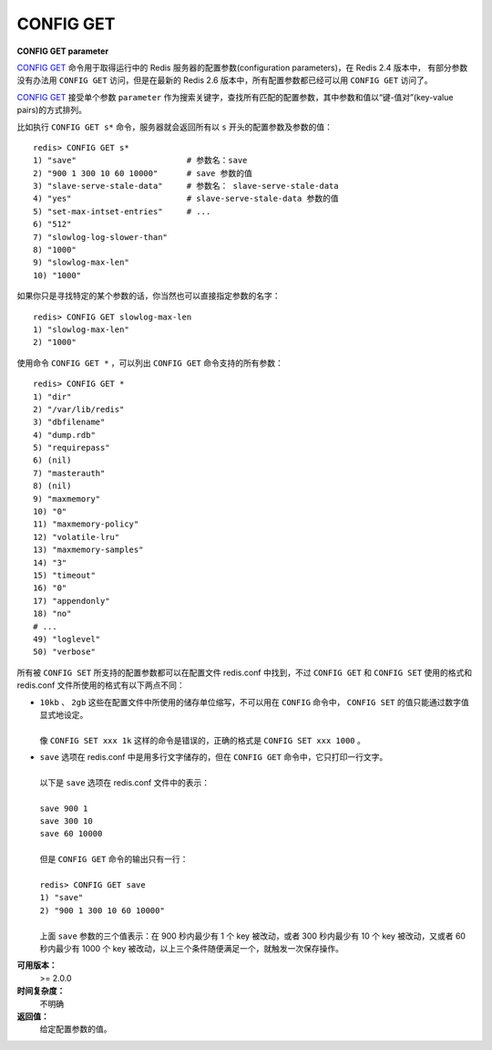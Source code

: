 .. _config_get:

CONFIG GET
=============

**CONFIG GET parameter**

`CONFIG GET`_ 命令用于取得运行中的 Redis 服务器的配置参数(configuration parameters)，在 Redis 2.4 版本中， 有部分参数没有办法用 ``CONFIG GET`` 访问，但是在最新的 Redis 2.6 版本中，所有配置参数都已经可以用 ``CONFIG GET`` 访问了。

`CONFIG GET`_ 接受单个参数 ``parameter`` 作为搜索关键字，查找所有匹配的配置参数，其中参数和值以“键-值对”(key-value pairs)的方式排列。

比如执行 ``CONFIG GET s*`` 命令，服务器就会返回所有以 ``s`` 开头的配置参数及参数的值：

::

    redis> CONFIG GET s*
    1) "save"                       # 参数名：save
    2) "900 1 300 10 60 10000"      # save 参数的值
    3) "slave-serve-stale-data"     # 参数名： slave-serve-stale-data
    4) "yes"                        # slave-serve-stale-data 参数的值
    5) "set-max-intset-entries"     # ...
    6) "512"
    7) "slowlog-log-slower-than"
    8) "1000"
    9) "slowlog-max-len"
    10) "1000"

如果你只是寻找特定的某个参数的话，你当然也可以直接指定参数的名字：

::

    redis> CONFIG GET slowlog-max-len
    1) "slowlog-max-len"
    2) "1000"

使用命令 ``CONFIG GET *`` ，可以列出 ``CONFIG GET`` 命令支持的所有参数：

::

    redis> CONFIG GET *
    1) "dir"
    2) "/var/lib/redis"
    3) "dbfilename"
    4) "dump.rdb"
    5) "requirepass"
    6) (nil)
    7) "masterauth"
    8) (nil)
    9) "maxmemory"
    10) "0"
    11) "maxmemory-policy"
    12) "volatile-lru"
    13) "maxmemory-samples"
    14) "3"
    15) "timeout"
    16) "0"
    17) "appendonly"
    18) "no"
    # ...
    49) "loglevel"
    50) "verbose"


所有被 ``CONFIG SET`` 所支持的配置参数都可以在配置文件 redis.conf 中找到，不过 ``CONFIG GET`` 和 ``CONFIG SET`` 使用的格式和 redis.conf 文件所使用的格式有以下两点不同：

- | ``10kb`` 、 ``2gb`` 这些在配置文件中所使用的储存单位缩写，不可以用在 ``CONFIG`` 命令中， ``CONFIG SET`` 的值只能通过数字值显式地设定。
  | 
  | 像 ``CONFIG SET xxx 1k`` 这样的命令是错误的，正确的格式是 ``CONFIG SET xxx 1000`` 。

- | ``save`` 选项在 redis.conf 中是用多行文字储存的，但在 ``CONFIG GET`` 命令中，它只打印一行文字。
  |
  | 以下是 ``save`` 选项在 redis.conf 文件中的表示：
  |
  | ``save 900 1``
  | ``save 300 10``
  | ``save 60 10000``
  |
  | 但是 ``CONFIG GET`` 命令的输出只有一行：
  |
  | ``redis> CONFIG GET save``
  | ``1) "save"``
  | ``2) "900 1 300 10 60 10000"``
  | 
  | 上面 ``save`` 参数的三个值表示：在 900 秒内最少有 1 个 key 被改动，或者 300 秒内最少有 10 个 key 被改动，又或者 60 秒内最少有 1000 个 key 被改动，以上三个条件随便满足一个，就触发一次保存操作。

**可用版本：**
    >= 2.0.0

**时间复杂度：**
    不明确

**返回值：**
    给定配置参数的值。
